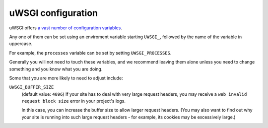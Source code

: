 ..  _uwsgi-configuration:

uWSGI configuration
-------------------

uWSGI offers `a vast number of configuration variables <http://uwsgi-docs.readthedocs.io/en/latest/Options.html>`_.

Any one of them can be set using an enviroment variable starting ``UWSGI_``, followed by the name of the
variable in uppercase.

For example, the ``processes`` variable can be set by setting ``UWSGI_PROCESSES``.

Generally you will not need to touch these variables, and we recommend leaving them alone unless you need to change
something and you know what you are doing.

Some that you are more likely to need to adjust include:

``UWSGI_BUFFER_SIZE``
    (default value: ``4096``) If your site has to deal with very large request headers, you may receive a ``web
    invalid request block size`` error in your project's logs.

    In this case, you can increase the buffer size to allow larger request headers. (You may also want to find out
    why your site is running into such large request headers - for example, its cookies may be excessively large.)
